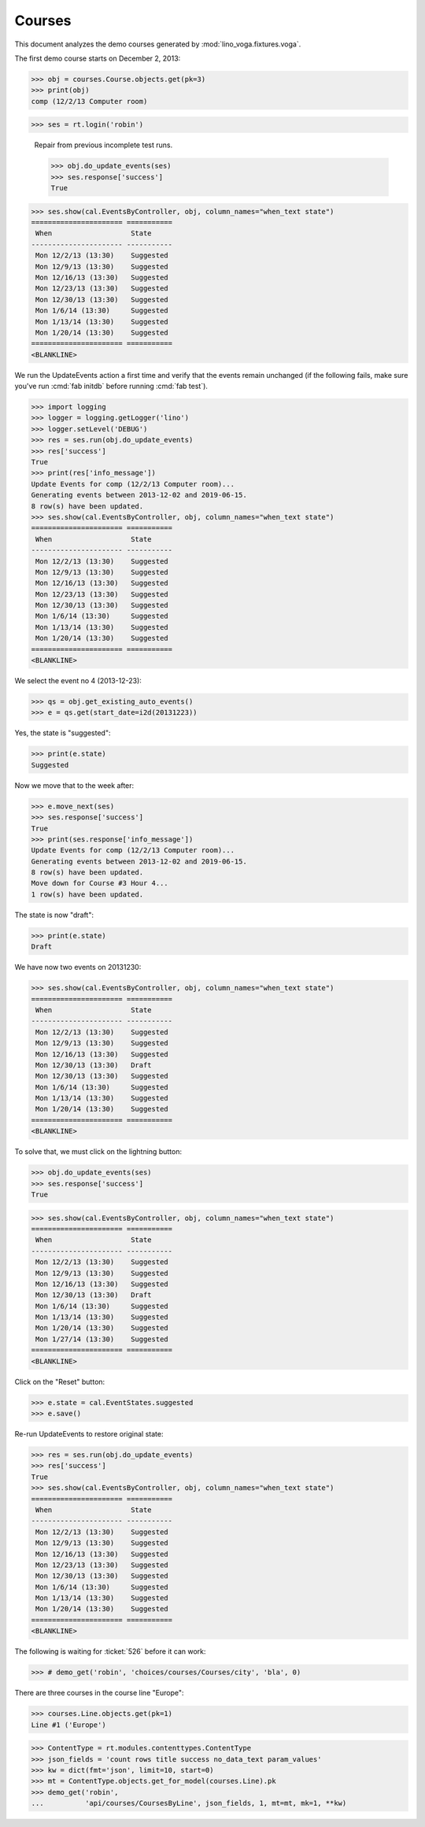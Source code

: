 .. _voga.specs.courses:

Courses
=======

.. to test only this doc:

    $ python setup.py test -s tests.DocsTests.test_courses

    >>> from lino import startup
    >>> startup('lino_voga.projects.docs.settings.doctests')
    >>> from lino.api.doctest import *
    
    
This document analyzes the demo courses generated by 
:mod:`lino_voga.fixtures.voga`.


The first demo course starts on December 2, 2013:

>>> obj = courses.Course.objects.get(pk=3)
>>> print(obj)
comp (12/2/13 Computer room)

>>> ses = rt.login('robin')

..

    Repair from previous incomplete test runs.

    >>> obj.do_update_events(ses)
    >>> ses.response['success']
    True



>>> ses.show(cal.EventsByController, obj, column_names="when_text state")
====================== ===========
 When                   State
---------------------- -----------
 Mon 12/2/13 (13:30)    Suggested
 Mon 12/9/13 (13:30)    Suggested
 Mon 12/16/13 (13:30)   Suggested
 Mon 12/23/13 (13:30)   Suggested
 Mon 12/30/13 (13:30)   Suggested
 Mon 1/6/14 (13:30)     Suggested
 Mon 1/13/14 (13:30)    Suggested
 Mon 1/20/14 (13:30)    Suggested
====================== ===========
<BLANKLINE>


We run the UpdateEvents action a first time and verify that the events
remain unchanged (if the following fails, make sure you've run
:cmd:`fab initdb` before running :cmd:`fab test`).

>>> import logging
>>> logger = logging.getLogger('lino')
>>> logger.setLevel('DEBUG')
>>> res = ses.run(obj.do_update_events)
>>> res['success']
True
>>> print(res['info_message'])
Update Events for comp (12/2/13 Computer room)...
Generating events between 2013-12-02 and 2019-06-15.
8 row(s) have been updated.
>>> ses.show(cal.EventsByController, obj, column_names="when_text state")
====================== ===========
 When                   State
---------------------- -----------
 Mon 12/2/13 (13:30)    Suggested
 Mon 12/9/13 (13:30)    Suggested
 Mon 12/16/13 (13:30)   Suggested
 Mon 12/23/13 (13:30)   Suggested
 Mon 12/30/13 (13:30)   Suggested
 Mon 1/6/14 (13:30)     Suggested
 Mon 1/13/14 (13:30)    Suggested
 Mon 1/20/14 (13:30)    Suggested
====================== ===========
<BLANKLINE>

We select the event no 4 (2013-12-23):

>>> qs = obj.get_existing_auto_events()
>>> e = qs.get(start_date=i2d(20131223))

Yes, the state is "suggested":

>>> print(e.state)
Suggested

Now we move that to the week after:

>>> e.move_next(ses)
>>> ses.response['success']
True
>>> print(ses.response['info_message'])
Update Events for comp (12/2/13 Computer room)...
Generating events between 2013-12-02 and 2019-06-15.
8 row(s) have been updated.
Move down for Course #3 Hour 4...
1 row(s) have been updated.


The state is now "draft":

>>> print(e.state)
Draft

We have now two events on 20131230:

>>> ses.show(cal.EventsByController, obj, column_names="when_text state")
====================== ===========
 When                   State
---------------------- -----------
 Mon 12/2/13 (13:30)    Suggested
 Mon 12/9/13 (13:30)    Suggested
 Mon 12/16/13 (13:30)   Suggested
 Mon 12/30/13 (13:30)   Draft
 Mon 12/30/13 (13:30)   Suggested
 Mon 1/6/14 (13:30)     Suggested
 Mon 1/13/14 (13:30)    Suggested
 Mon 1/20/14 (13:30)    Suggested
====================== ===========
<BLANKLINE>

To solve that, we must click on the lightning button:

>>> obj.do_update_events(ses)
>>> ses.response['success']
True

>>> ses.show(cal.EventsByController, obj, column_names="when_text state")
====================== ===========
 When                   State
---------------------- -----------
 Mon 12/2/13 (13:30)    Suggested
 Mon 12/9/13 (13:30)    Suggested
 Mon 12/16/13 (13:30)   Suggested
 Mon 12/30/13 (13:30)   Draft
 Mon 1/6/14 (13:30)     Suggested
 Mon 1/13/14 (13:30)    Suggested
 Mon 1/20/14 (13:30)    Suggested
 Mon 1/27/14 (13:30)    Suggested
====================== ===========
<BLANKLINE>

Click on the "Reset" button:

>>> e.state = cal.EventStates.suggested
>>> e.save()

Re-run UpdateEvents to restore original state:

>>> res = ses.run(obj.do_update_events)
>>> res['success']
True
>>> ses.show(cal.EventsByController, obj, column_names="when_text state")
====================== ===========
 When                   State
---------------------- -----------
 Mon 12/2/13 (13:30)    Suggested
 Mon 12/9/13 (13:30)    Suggested
 Mon 12/16/13 (13:30)   Suggested
 Mon 12/23/13 (13:30)   Suggested
 Mon 12/30/13 (13:30)   Suggested
 Mon 1/6/14 (13:30)     Suggested
 Mon 1/13/14 (13:30)    Suggested
 Mon 1/20/14 (13:30)    Suggested
====================== ===========
<BLANKLINE>



The following is waiting for :ticket:`526` before it can work:

>>> # demo_get('robin', 'choices/courses/Courses/city', 'bla', 0)


There are three courses in the course line "Europe":

>>> courses.Line.objects.get(pk=1)
Line #1 ('Europe')
        
>>> ContentType = rt.modules.contenttypes.ContentType
>>> json_fields = 'count rows title success no_data_text param_values'
>>> kw = dict(fmt='json', limit=10, start=0)
>>> mt = ContentType.objects.get_for_model(courses.Line).pk
>>> demo_get('robin',
...          'api/courses/CoursesByLine', json_fields, 1, mt=mt, mk=1, **kw)



